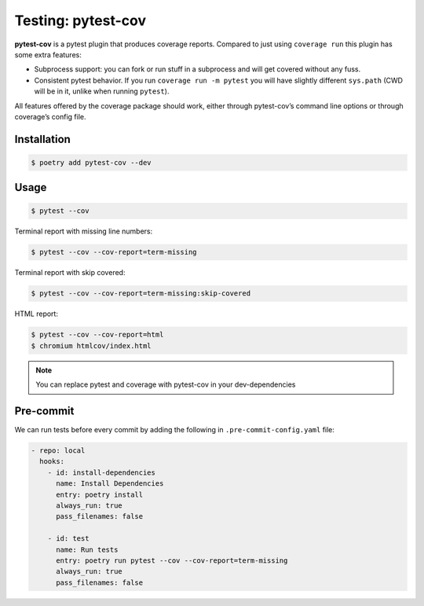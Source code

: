 ===================
Testing: pytest-cov
===================

**pytest-cov** is a pytest plugin that produces coverage reports. Compared to just using
``coverage run`` this plugin has some extra features:

* Subprocess support: you can fork or run stuff in a subprocess and will get covered
  without any fuss.
* Consistent pytest behavior. If you run ``coverage run -m pytest`` you will have
  slightly different ``sys.path`` (CWD will be in it, unlike when running ``pytest``).

All features offered by the coverage package should work, either through pytest-cov’s
command line options or through coverage’s config file.

Installation
------------

.. code-block:: console

    $ poetry add pytest-cov --dev

Usage
-----

.. code-block:: console

    $ pytest --cov

.. image:: docs/_static/pytest-cov/img/pytest-cov.png
   :alt: Pytest coverage output

Terminal report with missing line numbers:

.. code-block:: console

    $ pytest --cov --cov-report=term-missing

.. image:: docs/_static/pytest-cov/img/term-missing.png
   :alt: Pytest coverage output with missing line numbers

Terminal report with skip covered:

.. code-block:: console

    $ pytest --cov --cov-report=term-missing:skip-covered

.. image:: docs/_static/pytest-cov/img/skip-covered.png
   :alt: Pytest coverage output with skip covered

HTML report:

.. code-block:: console

    $ pytest --cov --cov-report=html
    $ chromium htmlcov/index.html

.. image:: docs/_static/pytest-cov/img/html.png
   :alt: HTML report of pytest coverage

.. note:: You can replace pytest and coverage with pytest-cov in your dev-dependencies

Pre-commit
----------

We can run tests before every commit by adding the following in
``.pre-commit-config.yaml`` file:

.. code-block:: YAML

      - repo: local
        hooks:
          - id: install-dependencies
            name: Install Dependencies
            entry: poetry install
            always_run: true
            pass_filenames: false

          - id: test
            name: Run tests
            entry: poetry run pytest --cov --cov-report=term-missing
            always_run: true
            pass_filenames: false
